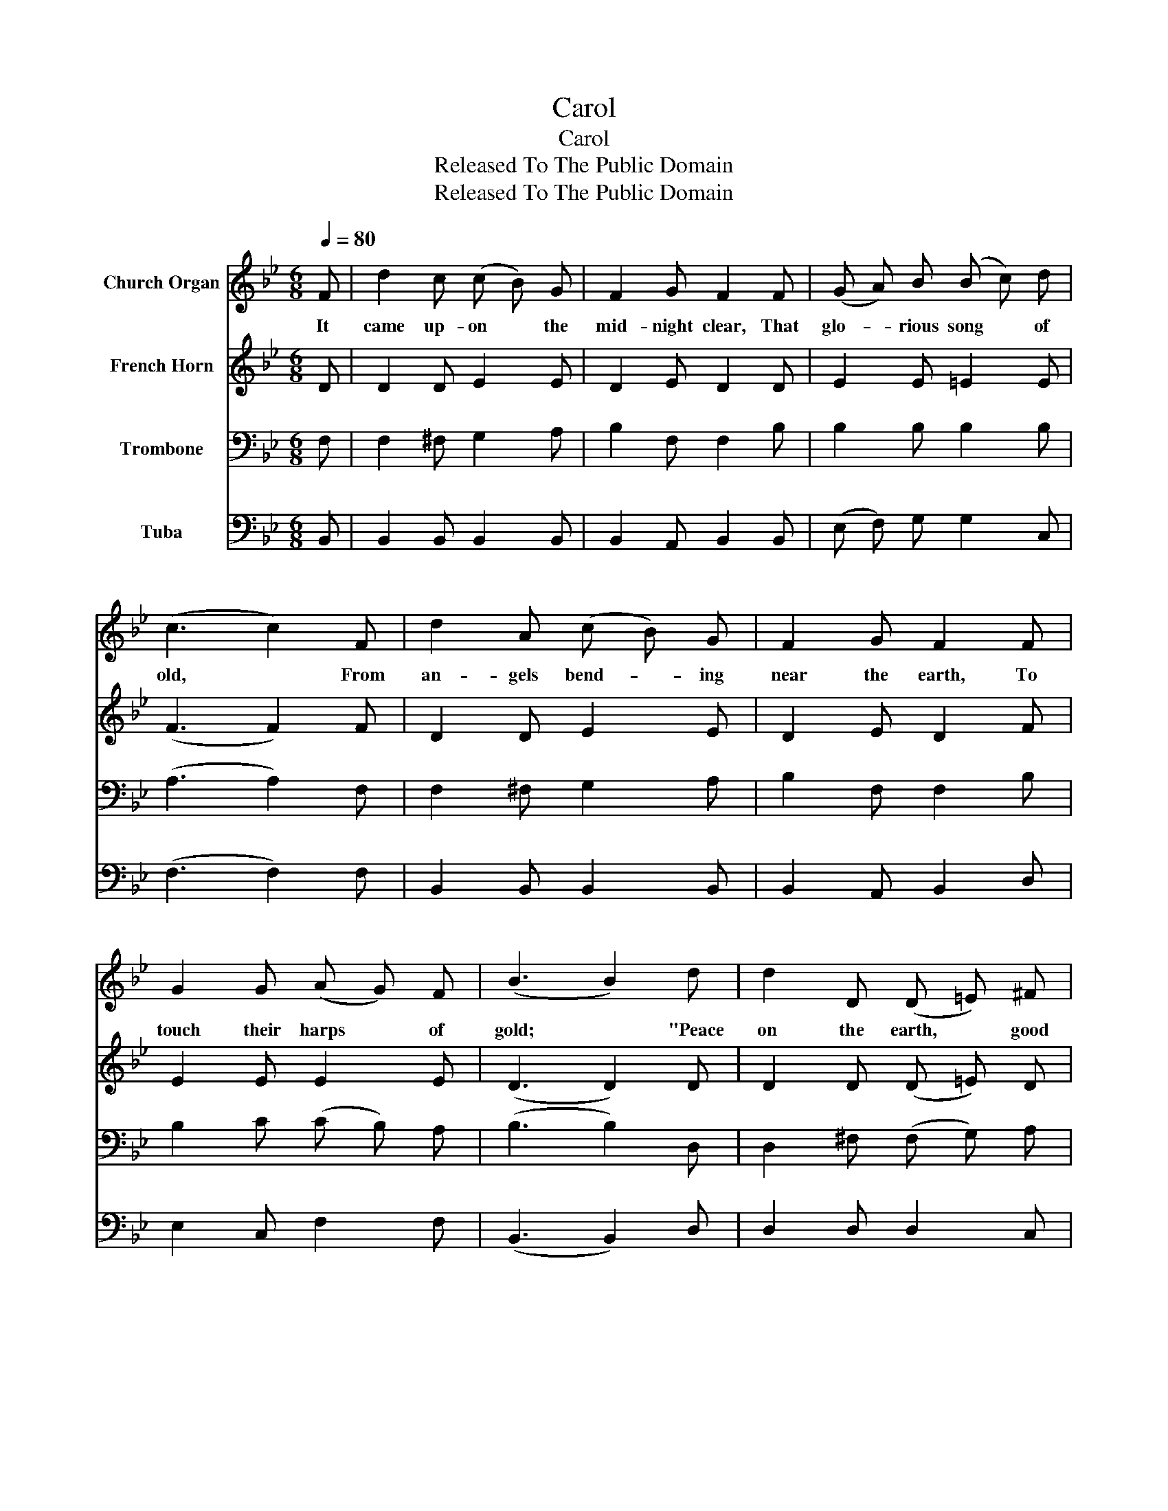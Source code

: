X:1
T:Carol
T:Carol
T:Released To The Public Domain
T:Released To The Public Domain
Z:Released To The Public Domain
%%score 1 2 3 4
L:1/8
Q:1/4=80
M:6/8
K:Bb
V:1 treble nm="Church Organ"
V:2 treble nm="French Horn"
V:3 bass nm="Trombone"
V:4 bass nm="Tuba"
V:1
 F | d2 c (c B) G | F2 G F2 F | (G A) B (B c) d | (c3 c2) F | d2 A (c B) G | F2 G F2 F | %7
w: It|came up- on * the|mid- night clear, That|glo- * rious song * of|old, * From|an- gels bend- * ing|near the earth, To|
 G2 G (A G) F | (B3 B2) d | d2 D (D =E) ^F | G2 A B2 d | (c B) A (G A) G | (F3 F2) F | %13
w: touch their harps * of|gold; * "Peace|on the earth, * good|will to men, From|heaven’s * all grac- * ious|King." * The|
 d2 A (c B) G | F2 G F2 F | G2 G (A G) F | (B3 B2) |] %17
w: world in sol- * emn|still- ness lay, To|hear the an- * gels|sing. *|
V:2
 D | D2 D E2 E | D2 E D2 D | E2 E =E2 E | (F3 F2) F | D2 D E2 E | D2 E D2 F | E2 E E2 E | %8
 (D3 D2) D | D2 D (D =E) D | D2 D D2 D | F2 F =E2 E | (F3 F2) E | D2 D E2 E | D2 E D2 F | %15
 E2 E E2 E | (D3 D2) |] %17
V:3
 F, | F,2 ^F, G,2 A, | B,2 F, F,2 B, | B,2 B, B,2 B, | (A,3 A,2) F, | F,2 ^F, G,2 A, | %6
 B,2 F, F,2 B, | B,2 C (C B,) A, | (B,3 B,2) D, | D,2 ^F, (F, G,) A, | G,2 ^F, G,2 G, | %11
 (A, D) C (B, C) B, | (A,3 A,2) A, | B,2 ^F, G,2 A, | B,2 F, F,2 B, | B,2 C (C B,) A, | %16
 (B,3 B,2) |] %17
V:4
 B,, | B,,2 B,, B,,2 B,, | B,,2 A,, B,,2 B,, | (E, F,) G, G,2 C, | (F,3 F,2) F, | %5
 B,,2 B,, B,,2 B,, | B,,2 A,, B,,2 D, | E,2 C, F,2 F, | (B,,3 B,,2) D, | D,2 D, D,2 C, | %10
 B,,2 D, G,2 B,, | C,2 C, C,2 C, | (F,3 F,2) F, | B,,2 B,, B,,2 B,, | B,,2 A,, B,,2 D, | %15
 E,2 C, F,2 F, | (B,,3 B,,2) |] %17

